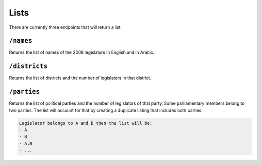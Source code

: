 Lists 
========

There are currently three endpoints that will return a list

``/names``
----------
Returns the list of names of the 2009 legislators in English and in Arabic. 

``/districts``
--------------
Returns the list of districts and the number of legislators in that district. 

``/parties``
------------
Returns the list of political parties and the number of legislators of that party. 
Some parliamentary members belong to two parties. The list will account for that by creating a duplicate listing 
that includes both parties. 

.. code-block:: none

	Legislator belongs to A and B then the list will be:
	- A
	- B
	- A,B
	- ...